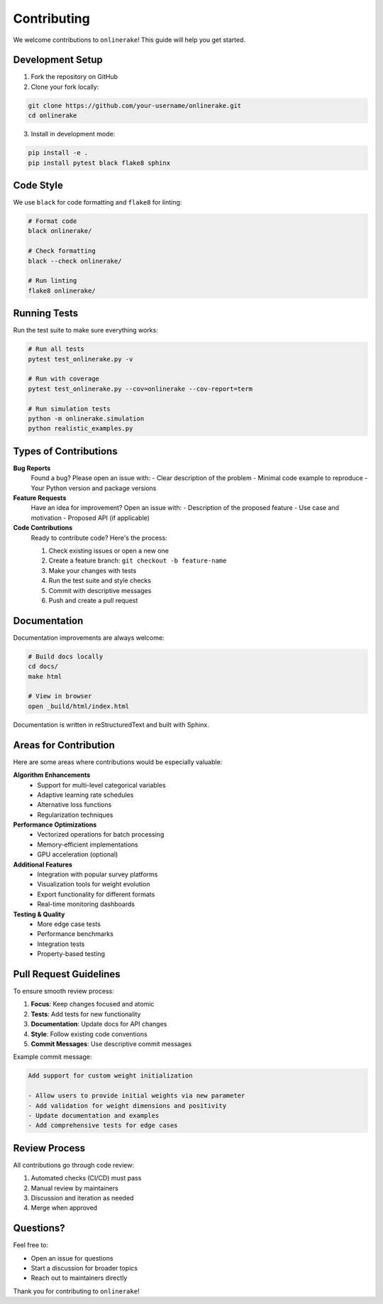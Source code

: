 Contributing
============

We welcome contributions to ``onlinerake``! This guide will help you get started.

Development Setup
-----------------

1. Fork the repository on GitHub
2. Clone your fork locally:

.. code-block:: bash

   git clone https://github.com/your-username/onlinerake.git
   cd onlinerake

3. Install in development mode:

.. code-block:: bash

   pip install -e .
   pip install pytest black flake8 sphinx

Code Style
----------

We use ``black`` for code formatting and ``flake8`` for linting:

.. code-block:: bash

   # Format code
   black onlinerake/
   
   # Check formatting
   black --check onlinerake/
   
   # Run linting
   flake8 onlinerake/

Running Tests
-------------

Run the test suite to make sure everything works:

.. code-block:: bash

   # Run all tests
   pytest test_onlinerake.py -v
   
   # Run with coverage
   pytest test_onlinerake.py --cov=onlinerake --cov-report=term
   
   # Run simulation tests
   python -m onlinerake.simulation
   python realistic_examples.py

Types of Contributions
----------------------

**Bug Reports**
   Found a bug? Please open an issue with:
   - Clear description of the problem
   - Minimal code example to reproduce
   - Your Python version and package versions

**Feature Requests**
   Have an idea for improvement? Open an issue with:
   - Description of the proposed feature
   - Use case and motivation
   - Proposed API (if applicable)

**Code Contributions**
   Ready to contribute code? Here's the process:
   
   1. Check existing issues or open a new one
   2. Create a feature branch: ``git checkout -b feature-name``
   3. Make your changes with tests
   4. Run the test suite and style checks
   5. Commit with descriptive messages
   6. Push and create a pull request

Documentation
-------------

Documentation improvements are always welcome:

.. code-block:: bash

   # Build docs locally
   cd docs/
   make html
   
   # View in browser
   open _build/html/index.html

Documentation is written in reStructuredText and built with Sphinx.

Areas for Contribution
----------------------

Here are some areas where contributions would be especially valuable:

**Algorithm Enhancements**
   - Support for multi-level categorical variables
   - Adaptive learning rate schedules
   - Alternative loss functions
   - Regularization techniques

**Performance Optimizations**
   - Vectorized operations for batch processing
   - Memory-efficient implementations
   - GPU acceleration (optional)

**Additional Features**
   - Integration with popular survey platforms
   - Visualization tools for weight evolution
   - Export functionality for different formats
   - Real-time monitoring dashboards

**Testing & Quality**
   - More edge case tests
   - Performance benchmarks
   - Integration tests
   - Property-based testing

Pull Request Guidelines
-----------------------

To ensure smooth review process:

1. **Focus**: Keep changes focused and atomic
2. **Tests**: Add tests for new functionality
3. **Documentation**: Update docs for API changes
4. **Style**: Follow existing code conventions
5. **Commit Messages**: Use descriptive commit messages

Example commit message:

.. code-block:: text

   Add support for custom weight initialization
   
   - Allow users to provide initial weights via new parameter
   - Add validation for weight dimensions and positivity
   - Update documentation and examples
   - Add comprehensive tests for edge cases

Review Process
--------------

All contributions go through code review:

1. Automated checks (CI/CD) must pass
2. Manual review by maintainers
3. Discussion and iteration as needed
4. Merge when approved

Questions?
----------

Feel free to:

- Open an issue for questions
- Start a discussion for broader topics
- Reach out to maintainers directly

Thank you for contributing to ``onlinerake``!
